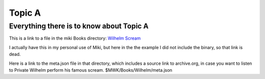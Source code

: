 <<<<<<<
Topic A
<<<<<<<

Everything there is to know about Topic A
<<<<<<<<<<<<<<<<<<<<<<<<<<<<<<<<<<<<<<<<<

This is a link to a file in the miki Books directory:
`Wilhelm Scream <$MWK/Books/Wilhelm/WilhelmScream.mp3>`__

I actually have this in my personal use of Miki,
but here in the the example I did not include the binary,
so that link is dead.

Here is a link to the meta.json file in that directory,
which includes a source link to archive.org,
in case you want to listen to Private Wilhelm perform his
famous scream. $MWK/Books/Wilhelm/meta.json

